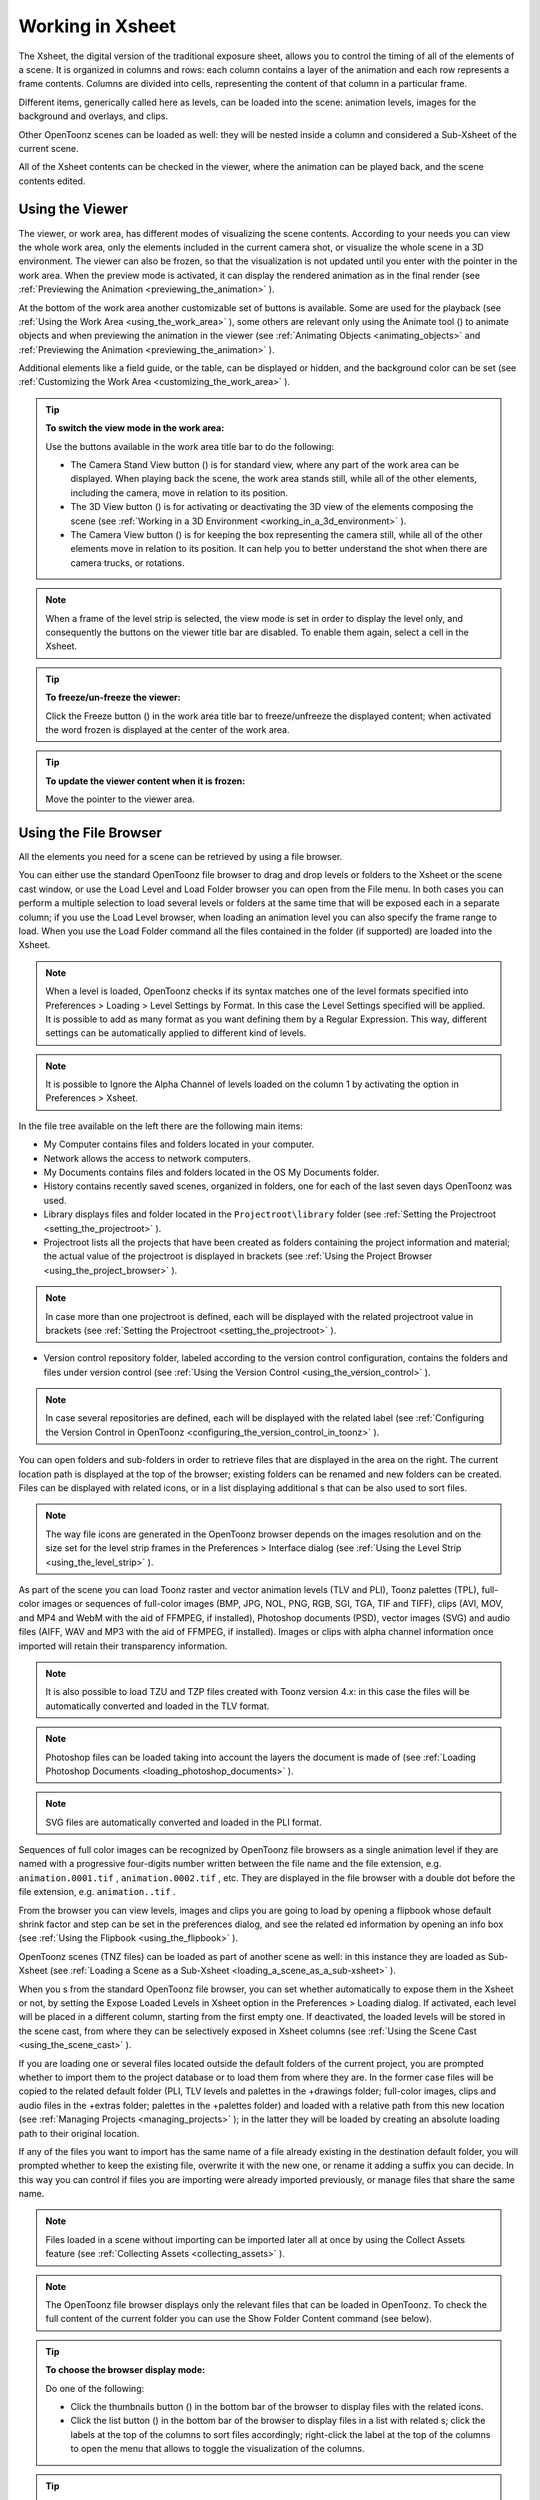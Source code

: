 .. _working_in_xsheet:

Working in Xsheet
=================
The Xsheet, the digital version of the traditional exposure sheet, allows you to control the timing of all of the elements of a scene. It is organized in columns and rows: each column contains a layer of the animation and each row represents a frame contents. Columns are divided into cells, representing the content of that column in a particular frame. 

Different items, generically called here as levels, can be loaded into the scene: animation levels, images for the background and overlays, and clips.

Other OpenToonz scenes can be loaded as well: they will be nested inside a column and considered a Sub-Xsheet of the current scene.

All of the Xsheet contents can be checked in the viewer, where the animation can be played back, and the scene contents edited.


.. _using_the_viewer:

Using the Viewer
----------------
The viewer, or work area, has different modes of visualizing the scene contents. According to your needs you can view the whole work area, only the elements included in the current camera shot, or visualize the whole scene in a 3D environment. The viewer can also be frozen, so that the visualization is not updated until you enter with the pointer in the work area. When the preview mode is activated, it can display the rendered animation as in the final render (see  :ref:`Previewing the Animation <previewing_the_animation>`  ).




At the bottom of the work area another customizable set of buttons is available. Some are used for the playback (see  :ref:`Using the Work Area <using_the_work_area>`  ), some others are relevant only using the Animate tool (|animate|) to animate objects and when previewing the animation in the viewer (see :ref:`Animating Objects <animating_objects>`  and :ref:`Previewing the Animation <previewing_the_animation>`  ).



Additional elements like a field guide, or the table, can be displayed or hidden, and the background color can be set (see  :ref:`Customizing the Work Area <customizing_the_work_area>`  ).

.. tip:: **To switch the view mode in the work area:**

    Use the buttons available in the work area title bar to do the following:

    - The Camera Stand View button (|camera_stand|) is for standard view, where any part of the work area can be displayed. When playing back the scene, the work area stands still, while all of the other elements, including the camera, move in relation to its position.



    - The 3D View button (|3d|) is for activating or deactivating the 3D view of the elements composing the scene (see  :ref:`Working in a 3D Environment <working_in_a_3d_environment>`  ).

    - The Camera View button (|camera_view|) is for keeping the box representing the camera still, while all of the other elements move in relation to its position. It can help you to better understand the shot when there are camera trucks, or rotations.

.. note:: When a frame of the level strip is selected, the view mode is set in order to display the level only, and consequently the buttons on the viewer title bar are disabled. To enable them again, select a cell in the Xsheet. 

.. tip:: **To freeze/un-freeze the viewer:**

    Click the Freeze button (|freeze|) in the work area title bar to freeze/unfreeze the displayed content; when activated the word frozen is displayed at the center of the work area.



.. tip:: **To update the viewer content when it is frozen:**

    Move the pointer to the viewer area.


.. _using_the_file_browser:

Using the File Browser
----------------------
All the elements you need for a scene can be retrieved by using a file browser. 

You can either use the standard OpenToonz file browser to drag and drop levels or folders to the Xsheet or the scene cast window, or use the Load Level and Load Folder browser you can open from the File menu. In both cases you can perform a multiple selection to load several levels or folders at the same time that will be exposed each in a separate column; if you use the Load Level browser, when loading an animation level you can also specify the frame range to load. When you use the Load Folder command all the files contained in the folder (if supported) are loaded into the Xsheet.

.. note:: When a level is loaded, OpenToonz checks if its syntax matches one of the level formats specified into Preferences > Loading > Level Settings by Format. In this case the Level Settings specified will be applied. It is possible to add as many format as you want defining them by a Regular Expression. This way, different settings can be automatically applied to different kind of levels.

.. note:: It is possible to Ignore the Alpha Channel of levels loaded on the column 1 by activating the option in Preferences > Xsheet.

In the file tree available on the left there are the following main items:

- My Computer contains files and folders located in your computer.

- Network allows the access to network computers.

- My Documents contains files and folders located in the OS My Documents folder.

- History contains recently saved scenes, organized in folders, one for each of the last seven days OpenToonz was used.

- Library displays files and folder located in the ``Projectroot\library``  folder (see  :ref:`Setting the Projectroot <setting_the_projectroot>`  ).

- Projectroot lists all the projects that have been created as folders containing the project information and material; the actual value of the projectroot is displayed in brackets (see  :ref:`Using the Project Browser <using_the_project_browser>`  ).

.. note:: In case more than one projectroot is defined, each will be displayed with the related projectroot value in brackets (see  :ref:`Setting the Projectroot <setting_the_projectroot>`  ).

- Version control repository folder, labeled according to the version control configuration, contains the folders and files under version control (see  :ref:`Using the Version Control <using_the_version_control>`  ).

.. note:: In case several repositories are defined, each will be displayed with the related label (see  :ref:`Configuring the Version Control in OpenToonz <configuring_the_version_control_in_toonz>`  ).




You can open folders and sub-folders in order to retrieve files that are displayed in the area on the right. The current location path is displayed at the top of the browser; existing folders can be renamed and new folders can be created. Files can be displayed with related icons, or in a list displaying additional s that can be also used to sort files.

.. note:: The way file icons are generated in the OpenToonz browser depends on the images resolution and on the size set for the level strip frames in the Preferences > Interface dialog (see  :ref:`Using the Level Strip <using_the_level_strip>`  ).

As part of the scene you can load Toonz raster and vector animation levels (TLV and PLI), Toonz palettes (TPL), full-color images or sequences of full-color images (BMP, JPG, NOL, PNG, RGB, SGI, TGA, TIF and TIFF), clips (AVI, MOV, and MP4 and WebM with the aid of FFMPEG, if installed), Photoshop documents (PSD), vector images (SVG) and audio files (AIFF, WAV and MP3 with the aid of FFMPEG, if installed). Images or clips with alpha channel information once imported will retain their transparency information.

.. note:: It is also possible to load TZU and TZP files created with Toonz version 4.x: in this case the files will be automatically converted and loaded in the TLV format.

.. note:: Photoshop files can be loaded taking into account the layers the document is made of (see  :ref:`Loading Photoshop Documents <loading_photoshop_documents>`  ).

.. note:: SVG files are automatically converted and loaded in the PLI format.

Sequences of full color images can be recognized by OpenToonz file browsers as a single animation level if they are named with a progressive four-digits number written between the file name and the file extension, e.g. ``animation.0001.tif`` , ``animation.0002.tif`` , etc. They are displayed in the file browser with a double dot before the file extension, e.g. ``animation..tif`` .

From the browser you can view levels, images and clips you are going to load by opening a flipbook whose default shrink factor and step can be set in the preferences dialog, and see the related ed information by opening an info box (see  :ref:`Using the Flipbook <using_the_flipbook>`  ).

OpenToonz scenes (TNZ files) can be loaded as part of another scene as well: in this instance they are loaded as Sub-Xsheet (see  :ref:`Loading a Scene as a Sub-Xsheet <loading_a_scene_as_a_sub-xsheet>`  ).

When you s from the standard OpenToonz file browser, you can set whether automatically to expose them in the Xsheet or not, by setting the Expose Loaded Levels in Xsheet option in the Preferences > Loading dialog. If activated, each level will be placed in a different column, starting from the first empty one. If deactivated, the loaded levels will be stored in the scene cast, from where they can be selectively exposed in Xsheet columns (see  :ref:`Using the Scene Cast <using_the_scene_cast>`  ).

If you are loading one or several files located outside the default folders of the current project, you are prompted whether to import them to the project database or to load them from where they are. In the former case files will be copied to the related default folder (PLI, TLV levels and palettes in the +drawings folder; full-color images, clips and audio files in the +extras folder; palettes in the +palettes folder) and loaded with a relative path from this new location (see  :ref:`Managing Projects <managing_projects>`  ); in the latter they will be loaded by creating an absolute loading path to their original location.

If any of the files you want to import has the same name of a file already existing in the destination default folder, you will prompted whether to keep the existing file, overwrite it with the new one, or rename it adding a suffix you can decide. In this way you can control if files you are importing were already imported previously, or manage files that share the same name. 

.. note:: Files loaded in a scene without importing can be imported later all at once by using the Collect Assets feature (see  :ref:`Collecting Assets <collecting_assets>`  ).

.. note:: The OpenToonz file browser displays only the relevant files that can be loaded in OpenToonz. To check the full content of the current folder you can use the Show Folder Content command (see below).

.. tip:: **To choose the browser display mode:**

    Do one of the following:

    - Click the thumbnails button (|thumbnails|) in the bottom bar of the browser to display files with the related icons.

    - Click the list button (|list|) in the bottom bar of the browser to display files in a list with related s; click the labels at the top of the  columns to sort files accordingly; right-click the label at the top of the  columns to open the menu that allows to toggle the visualization of the  columns.

.. tip:: **To resize the browser sections:**

    Do any of the following:

    - Click and drag the separator to resize sections. 

    - Click and drag the separator towards the window border to hide a section.

    - Click and drag the separator collapsed to the window border toward the window center to display again the hidden section.

.. tip:: **To rename an existing folder:**

    Double-click the folder name and rename it.

.. tip:: **To create a new folder:**

    Click the new folder button (|new_folder|) in the bottom bar of the browser.



.. tip:: **To move one folder up in the file tree:**

    Click the folder up button (|folder_up|) in the bottom bar of the browser.



.. tip:: **To load levels from the Load Level browser:**

    1. Select the Xsheet cell where you want to start exposing the level; if any level is already exposed in that cell, a new column will be inserted to expose the new level.

    2. Do one of the following:

    - Choose File > Load Level.

    - Right-click in the Xsheet cell and choose Load Level from the menu that opens.

    3. In the browser that opens select the level you want to load; if you select an animation level, select the frame range you want to load.

    4. Click the Load button.

.. tip:: **To load levels from the OpenToonz standard browser:**

    1. Select the Xsheet cell where you want to start exposing the level; if any level is already exposed in that cell, a new column will be inserted to expose the new level.

    2. In the OpenToonz browser select the level you want to load.

    3. Do one of the following:

    - Drag and drop the selection to the scene cast pane or to the work area. 

    - Drag and drop the selection to the Xsheet cell where you want to start exposing it. 

    - Right-click the selection and choose Load from the menu that opens.

.. note:: Files can also be loaded by dragging and dropping them from the Windows Explorer or Mac OS Finder to the scene cast, Xsheet, or work area.

.. tip:: **To load folders:**

    1. Select the Xsheet cell where you want to start exposing the levels; if any level is already exposed in that cell, a new column will be inserted to expose the new levels.

    2. In the OpenToonz File menu select the Load folder command.

    3. In the File Browser that opens select the folder you want to load.

    4. Press the OK button.

.. note:: Folders can also be loaded by dragging and dropping them from the Windows Explorer or Mac OS Finder to the scene cast, Xsheet, or work area.

.. note:: When a level is loaded, OpenToonz checks if its syntax matches one of the level formats specified into Preferences>Loading>Level Settings by Format.In this case the Level Settings specified when the corresponding Edit pop up is opened will be applied. It is possible to add as many format as you want defining them by a Regular Expression. This way, different settings can be automatically applied to different kind of levels.

.. tip:: **To load back a recently loaded level:**

    Choose File > Open Recent Level File, then select the level you want to load from the available submenu.

.. tip:: **To make a multiple selection in the file browser:**

    Do one of the following:

    - Click to select a file.

    - Ctrl-click (PC) or Cmd-click (Mac) to add to or remove a file from the selection.

    - Shift-click to extend the selection.

    - Right-click in the right area of the browser and choose Select All from the menu that opens to select all the files contained in the current folder.

.. tip:: **To view a level in the flipbook:**

    Do one of the following:

    - In the OpenToonz browser or in the Xsheet right-click the level you want to view and choose View from the menu that opens.

    - Choose Windows > Flipbook and drag and drop in the window the file you want to view.

.. note:: By opening several Flipbook windows you can view several levels at the same time.

.. tip:: **To set the default shrink factor and step for the file viewer:**

    1. Choose File > Preferences > Interface.

    2. Set the default Viewer Shrink and Step values.

.. tip:: **To view a level file information:**

    In the OpenToonz browser or in the Xsheet right-click the level whose info you want to view and choose Info from the menu that opens; if the file is an animation level or a sequence of images, use the slider at the bottom of the box to change frame and see the related information.

.. tip:: **To view the entire contents of the current folder:**

    Right-click in the right area of the browser and choose Show Folder Contents from the menu that opens: the entire folder contents are displayed in a default OS window.


.. _loading_photoshop_documents:

Loading Photoshop Documents
'''''''''''''''''''''''''''
Photoshop documents (PSD files) can be loaded as a scene element in OpenToonz taking into account the layers the document is made of, and their layering order; text layers are considered as standard layers, while layer styles are considered only when loading the document as a single image (see below).

Supported formats are RGB or grayscale images, using 8 or 16 bits per channel color depth.

 |load_psd| 

When a Photoshop document is loaded, a dialog opens to set the way the document has to be exposed in the Xsheet. Options are the following:

    - **Single Image**, flattens all the document layers into a single image. Only layers that were visible when the Photoshop document was saved are considered. The level name and path in Level Settings, and the scene cast, refer to the original name of the Photoshop document (see  :ref:`Editing Level Settings <editing_level_settings>`  and  :ref:`Using the Scene Cast <using_the_scene_cast>`  ).

      .. note:: Photoshop documents can be loaded as a Single Image only if the *Maximize Compatibility* option was checked when saving the original file from Photoshop. If the option was deactivated, a dummy image is displayed instead; loading and saving again the document with the option activated fixes the problem.

    - **Frames**, loads each document layer as a frame, and exposes them as a sequence in an Xsheet column. Any layer group defined in the original document is ignored. The level name and path in Level Settings, and the Scene Cast, refer to the original name of the Photoshop document with the #frames suffix (see  :ref:`Editing Level Settings <editing_level_settings>`  and  :ref:`Using the Scene Cast <using_the_scene_cast>`  ).

    - **Columns**, loads each document layer as a column, and it is possible to automatically create a Sub-Xsheet containing the columns by activating the **Expose in a Sub-Xsheet** option.


When a Photoshop document is loaded as Columns, it is also possible to set how new Level Names asre assigned. Options are the following:

    - **FileName#LayerName**, uses the PSD file name and layer names as the names of newly created levels.

    - **LayerName**, uses the PSD layer names as the names of newly created levels.


When a Photoshop document is loaded as Columns, it is also possible to set the way groups of layers have to be considered. Options are the following:

    - **Ignore groups**, overlooks any group of layers defined in the document, and each layer is exposed in a different column. The level name and path in Level Settings, and the scene cast, for each level refer to the original name of the Photoshop document with the #layerName suffix (see  :ref:`Editing Level Settings <editing_level_settings>`  and  :ref:`Using the Scene Cast <using_the_scene_cast>`  ).

    - **Expose layers in a group as columns in a Sub-Xsheet**, creates for each group a Sub-Xsheet containing each layer of the group as a column. If a group contains other groups, the Sub-Xsheet will contain other Sub-Xsheets that will contain the related layers as columns. The level name and path in Level Settings, and the scene cast, for each level refer to the original name of the Photoshop document with the #layerID suffix (see  :ref:`Editing Level Settings <editing_level_settings>`  and  :ref:`Using the Scene Cast <using_the_scene_cast>`  ).

    - **Expose layers in a group as frames in a column**, creates for each group a column containing each layer of the group as a cell. If a group contains other groups, they will be ignored. The level name and path in Level Settings, and the scene cast, for each level refer to the original name of the Photoshop document with the #groupID#group suffix (see  :ref:`Editing Level Settings <editing_level_settings>`  and  :ref:`Using the Scene Cast <using_the_scene_cast>`  ).

.. note:: In order to be properly displayed in the final rendering, images based on Photoshop document layers have to be premultiplied either using the **Premultiply** option in the Level Settings dialog, or the Premultiply effect (see  :ref:`Editing Level Settings <editing_level_settings>`  and  :ref:`Premultiply <premultiply>`  ).


.. _executing_tasks_in_the_file_browser:

Executing Tasks in the File Browser
'''''''''''''''''''''''''''''''''''
Some tasks concerning files can be executed directly in the file browser.

Files can be duplicated, converted to a different format, converted to TLV (Toonz raster image) format, renamed, and premultiplied. 

When duplicating files, the new files will be renamed by appending an underscore followed by progressive numbering.

When converting files, a dialog prompts the frame range to convert, a saving location, a name, the new format with related options and a color for the background of the converted file. It is also possible to select more files at once but, in this case, the frame range and the file name fields won’t be available. All levels, images and clips supported by OpenToonz can be converted. The PLI files can be converted to the SVG format.

When converting files to TLV format, it is possible to choose the painted or unpainted TLV formats; all levels, images and clips supported by OpenToonz can be converted, except PSD files.

The conversion to the unpainted TLV format is available when one or several files are selected and it is meant for lineart images: the images and levels are converted into black lineart images with a transparent background, so that they can be painted with the same techniques and tools you can use for Toonz raster levels (see  :ref:`Painting Animation Levels <painting_animation_levels>`  ). In particular if images have some transparency, transparent pixels remain transparent, while solid pixels are transformed into black ones; if images have no transparency, white and lighter pixels will be assumed as transparent, while dark pixels are transformed into black ones. 

The conversion to the painted TLV format is available when two files are selected or when the selected files are Raster Full color without antialiasing. In the case of the two files, one is meant to be the lineart and the other a painted version of the same image: the images and levels are converted into painted lineart images with a palette, so that they can be edited with the same techniques and tools you can use for Toonz raster levels (see  :ref:`Managing Palettes and Styles <managing_palettes_and_styles>`  and  :ref:`Painting Animation Levels <painting_animation_levels>`  ). In the case of conversion from Raster Full color without antialiasing an Heuristic is used to recognize lines and painted areas creating a TLV level where the lines are seen as ink and the painted areas as paint.

In particular if images have some transparency, transparent pixels remains transparent, while solid pixels are transformed into lines according to their color; if images have no transparency, white and lighter pixels will be assumed as transparent, while dark pixels are transformed into black lines. 

.. note:: When converting to the TLV format, sequence numbering modes different from the OpenToonz standard one (i.e. a progressive four-digits number written between the file name and the file extension) are supported, so that only the first file of a sequence is required to be selected to include the whole sequence in the conversion.

.. note:: The Convert command is also available in the File menu.

When renaming, files will be renamed according to the name you specify; an option allows you also to delete the original files. This can be used both for renaming sequences of image files in one shot, and for converting sequence numbering modes to the OpenToonz standard one (i.e. a progressive four-digits number written between the file name and the file extension) by selecting only the first file of a sequence.

When premultiplied, the file alpha channel is modified to be properly displayed in OpenToonz. Images which have a meaningful alpha channel come in two types: premultiplied or not. A non-premultiplied image can be recognized when it is loaded in OpenToonz because its edge, where there is a complete transparence on one side and opacity on the other, is not smooth, but displays a solid halo; by premultiplying the image it is possible to fix this problem. This is available only for full-color images.

.. tip:: **To duplicate files:**

    1. Select the files you want to duplicate. 

    2. Right-click any of the selected files and choose Duplicate from the menu that opens.

.. tip:: **To convert a file to a different format:**

    1. Right-click the file you want to convert and choose Convert from the menu that opens. The Convertwindow change depending on the format of the selected files.

    2. Choose the frame range to convert, the saving location, a name, the new format, and the background color of the converted file.

    3. Activate the Skip Existing Files to to prevent overwriting already exixting files.

    4. If needed, set the options for the file format chosen pressing the Options button and inserting the new values.

    5. Click the Convert button.

.. tip:: **To convert several files at once to a different format:**

    1. Select the files you want to convert.

    2. Right-click any of the selected files and choose Convert from the menu that opens.

    3. Check the number of files you are going to convert reading the value from the header of the Convert window.

    4. Choose the saving location, the new format, and the background color of the converted files.

    5. Activate the Skip Existing Files to to prevent overwriting already exixting files.

    6. If needed, set the options for the file format chosen pressing the Options button and inserting the new values.

    7. Click the Convert button.

.. tip:: **To convert files to the unpainted TLV format:**

    1. Select the lineart files you want to convert. 

    2. Right-click any of the selected files and choose Convert from the menu that opens.

    3. Select unpainted tlv from the File format drop down menu.




    4. Choose the saving location and, if you have selected one sequence, the frame range.

    5. Activate the Skip Existing Files to to prevent overwriting already existing files.

    6. Activate the Apply Autoclose.

    7. Choose how to manage Antialiasing fom the drop down menu. You can preserve the original antialiasing selecting Keep Original; add some antialiasing selecting Add and writing an Intensity value in the following text input field; remove the antialiasing selecting the Remove option and writing a Threshold value in the following text input field.

    8. Choose how to manage the palette of the tlv file/s you are going to create. By default a new palette is created. If you prefer to use an existing palette press the button next the palette field and use the browser to locate the palette file you desire to use.

    9. Click the Convert button.

.. tip:: **To convert files to the painted TLV format from two images:**

    1. Select the lineart file and the painted version of the same file you want to convert. 

    2. Right-click any of the selected files and choose Convert from the menu that opens.

    3. Select painted tlv from the File format drop down menu.

    4. Choose the saving location and, if you have selected one sequence, the frame range.

    5. Activate the Skip Existing Files to to prevent overwriting already existing files.

    6. Choose the folder where the unpainted files are located.

    7. Specify the Suffix used for namig the unpainted version of the files (default is _u, but you can use anything you like when preparing the files for convertion).

    8. Activate the Apply Autoclose.

    9. Choose how to manage Antialiasing fom the drop down menu. You can preserve the original antialiasing selecting Keep Original; add some antialiasing selecting Add and writing an Intensity value in the following text input field; remove the antialiasing selecting the Remove option and writing a Threshold value in the following text input field.

    10. Choose how to manage the palette of the tlv file/s you are going to create. By default a new palette is created. If you prefer to use an existing palette press the button next the palette field and use the browser to locate the palette file you desire to use.

    11. Click the Convert button.

.. tip:: **To convert files to the painted TLV format from non AA source:**

    1. Select the Raster Full color file you want to convert. 

    2. Choose the saving location and, if you have selected one sequence, the frame range.

    3. Activate the Skip Existing Files to to prevent overwriting already existing files.

    4. Choose the output folder.

    5. Activate the Apply Autoclose if needed.

    6. Choose how to manage the palette of the tlv file/s you are going to create. By default a new palette is created. If you prefer to use an existing palette press the button next the palette field and use the browser to locate the palette file you desire to use. Sets a Tolerance value for the correlation between the RGB value of the areas and the indexes color of the palette.

    7. Click the Convert button.

.. tip:: **To rename files:**

    1. Select the files you want to rename. 

    2. Right-click any of the selected files and choose Rename from the menu that opens.

    3. In the dialog that opens assign a new name to the file and choose whether to delete the original files by activating the related option.

    4. Click the Rename button.

.. tip:: **To premultiply full-color images:**

    1. Select the files you want to premultiply. 

    2. Right-click any of the selected files and choose Premultiply from the menu that opens.


.. _exposing_levels:

Exposing Levels
---------------
Animation levels, images for backgrounds and overlays, audio files, clips and other OpenToonz scenes, have to be exposed in the Xsheet columns in order to be part of the scene.

If the level you want to use has already been loaded but not exposed, or it was removed from the scene, it can be retrieved from the Scene Cast window. 

In case you need to retrieve some specific drawings from an animation level, you can display it in the Level Strip, in order to select the drawings to expose.

.. note:: Animation levels you define directly in the scene, for instance levels you scanned, or drew directly in OpenToonz, are automatically exposed in the Xsheet.


.. _using_the_scene_cast:

Using the Scene Cast
''''''''''''''''''''
All the animation levels you create or load in the scene are stored in the scene cast pane. Levels remain available in the scene cast even if they are not used in the scene anymore. From the scene cast, they can be exposed, edited, saved and removed. 




In the tree available on the left you can find the following:

- A clapboard icon referring to the current scene.

- The Cast folder containing all the animation levels you create or load.

- The Audio folder containing all the audio files you load or create (see  :ref:`Creating a Soundtrack <creating_a_soundtrack>`  ).

You can create new folders and sub-folders where animation levels can be arranged. The current location path in the cast tree is displayed in the cast top bar; folders can be renamed and new folders can be created. Levels can be displayed with related icons, or in a list displaying additional s that can be also used to sort files.

.. note:: Animation levels that are no longer available at the defined path can be identified by the red label.

.. tip:: **To display all the cast elements of a specific folder:**

    Click the folder icon in the cast tree on the left of the pane.

.. tip:: **To display all the cast elements:**

    Click the clapboard icon at the top of the cast tree on the left of the pane.

.. tip:: **To choose the cast display mode:**

    Do one of the following:

    - Click the icon button (|thumbnails|) in the bottom bar of the cast to display levels with the related icons.



    - Click the list button (|list|) in the bottom bar of the cast to display levels in a list; click the labels at the top of the  columns to sort files accordingly.

.. tip:: **To resize the scene cast sections:**

    Do any of the following:

    - Click and drag the separator to resize sections. 

    - Click and drag the separator towards the window border to hide a section.

    - Click and drag the separator collapsed to the window border towards the window center to display again the hidden section.

.. tip:: **To rename an existing folder:**

    Double-click the folder name and rename it.

.. tip:: **To create a new folder:**

    Click the new folder button (|new_folder|) in the bottom bar of the cast.



.. tip:: **To move one folder up in the cast tree:**

    Click the folder up button (|folder_up|) in the bottom bar of the cast.



.. tip:: **To perform a selection:**

    Do one of the following:

    - Click to select a level.

    - Ctrl-click (PC) or Cmd-click (Mac) to add a level to or remove it from the selection.

    - Shift-click to extend the selection.

.. tip:: **To move levels to a folder:**

    Select them and drag them to the folder in the cast tree.

.. tip:: **To expose the selection:**

    Do one of the following:

    - Choose Level > Expose in Xsheet.

    - Right-click the selection in the scene cast and choose Expose in Xsheet from the menu that opens. In case of a multiple level selection, each level will be placed in a different column, starting from the first empty one.

    - Drag and drop the selection to the Xsheet cell where you want to start exposing it. In case of a multiple level selection, each level will be placed in a different column. 

.. tip:: **To display an animation level in the level strip:**

    Do one of the following:

    - Select it in the scene cast and choose Level > Display in Level Strip.

    - Right-click it in the scene cast and choose Display in Level Strip from the menu that opens.

.. tip:: **To remove the selected elements:**

    Right-click the selection in the scene cast and choose Remove Level from the menu that opens.

.. note:: Levels can be removed only if they are not used in the scene.

.. tip:: **To remove all the unused elements:**

    Do one of the following:

    - Choose Level > Remove All Unused Levels.

    - Right-click in the scene cast and choose Remove All Unused from the menu that opens.


.. _using_the_level_strip:

Using the Level Strip
'''''''''''''''''''''
When an animation level is displayed in the level strip, you can select the specific drawings you want to expose in the Xsheet. This feature may prove useful especially when you need to retrieve some drawings that belongs to the level, but that are not available in the Xsheet cells.

.. tip:: **To display an animation level in the level strip:**

    Do one of the following:

    - Select any level drawing exposed in the Xsheet.

    - Select it in the scene cast and choose Level > Display in Level Strip.

    - Right-click it the scene cast and choose Display in Level Strip from the menu that opens.

.. tip:: **To select drawings in the level strip:**

    Do one of the following:

    - Click to select a drawing.

    - Ctrl-click (PC) or Cmd-click (Mac) to add a drawing to or remove it from the selection.

    - Shift-click to extend the selection.

.. tip:: **To expose the selection:**

    Do one of the following:

    - Copy and paste the selection in the Xsheet into the cell you want.

    - Right-click in the level strip selection and choose Expose in Xsheet from the menu that opens. Drawings will be exposed at the beginning of the first empty column.

    - Drag and drop the selection to the Xsheet cell where you want to start exposing it.

    - Drag and drop the selection to the Xsheet cell where you want to start exposing it and keep the Shift key pressed, to insert them if other content is already exposed in the destination cells.

    - Drag and drop the selection to the Xsheet cell where you want to start exposing it and keep the Alt key pressed, to overwrite any other content previously exposed in the destination cells.

.. note:: When it is not possible to release the selection, a red outline is displayed instead of the selection.


.. _replacing_levels:

Replacing Levels
''''''''''''''''
An animation level exposed in the Xsheet can be easily replaced by another animation level, preserving any editing performed in the sequence of drawings exposed in the column cells. In this way it is possible to reuse the same edited sequence for different levels. For example you can reuse the edited sequence of a character level for the related shadow level by copying and pasting the character sequence, then replacing the character level with the shadow one.

It is possible to replace the level as a whole, or limited only to selected cells. In both cases only the content of the selected cells will be replaced: if any drawing of the replaced level is exposed somewhere else in the Xsheet, it will not be affected by the replacing operation.

In case the new level does not contain some of the frames you are going to replace, the level name and number in the cell turn red to warn you that there is no drawing available for that cell.

The original level is preserved in the scene cast from where it can be retrieved, or removed (see  :ref:`Using the Scene Cast <using_the_scene_cast>`  ). 

.. tip:: **To replace a level in the Xsheet:**

    1. Select the cells where the level you want to replace is exposed.

    2. Do one of the following:

    - Choose Level > Replace Level.

    - Right-click the selection and choose Replace Level from the menu that opens.

    3. In the browser select the new level, and click the OK button (see  :ref:`Using the File Browser <using_the_file_browser>`  ).


.. _editing_level_settings:

Editing Level Settings
----------------------

|level_settings|

Once a level is exposed, its properties (path, DPI, subsampling, etc.), can be controlled in the Level Settings dialog. Settings are the following:

    - **Name** is the name used to identify the level, by default it is the same name of the file.

    - **Path** displays the location of the file, using default folder aliases if needed. By typing in this field, or using the browser button, you can update the path to a different location, or to different file.

      .. note:: If in the browser you choose any project default folder, in the path field the full path will be replace by the related default folder alias (see  :ref:`Project Default Folders <project_default_folders>`  ).

    - **Scan Path** displays the location of the scanned images that were cleaned up to obtain the actual level (see  :ref:`Cleaning-up Scanned Drawings <cleaning-up_scanned_drawings>`  ). This is available only for Toonz raster levels.

    - **DPI** lets you change the level DPI, thus changing its size. To return to the original image DPI set the option menu above to Image DPI. 

    - **Forced Squared Pixel** forces a level that has a different horizontal and vertical DPI, and therefore is displayed stretched, to have the pixel shape squared, and thus to be displayed properly. 

    - **Width** and **Height** let you set a different size for the level, thus changing its DPI. The level maintains its A/R.

    - **Use Camera DPI** button applies to the level automatically the camera DPI. It is useful when the level has the same size of the camera but different DPI, and you want it to match perfectly the camera.

    - Information about Camera DPI, Image DPI and Image Resolution are displayed for reference.

    - **Premultiply** premultiplies the alpha channel of the level. Images which have a meaningful alpha channel come in two types: premultiplied or not. A non-premultiplied image can be recognized when it is loaded in OpenToonz because its edge, where there is a complete transparence on one side and opacity on the other, is not smooth, but displays a solid halo. With the premultiply operation it is possible to transform the image alpha-channel so that it is correctly displayed in OpenToonz camera stand, preview and rendering.

    - **White As Transparent** sets the pure white color (i.e. with red, green and blue values to 255) as transparent and automatically adds some antialiasing to the level images. This option is meant for animation levels generated from third-party software (such as Retas) that do not have a transparent background but a solid white one, and whose lines do not have antialiasing.

    - **Add Antialiasing** give to the user, if activated, the possibility to add antialiasing to levels. The antialias value have to be specified in the Antialias Softness field and range from 0 to 100. This option is available on Toonz Raster Levels and Raster Levels.

    - **Subsampling** sets the simplifying factor to be applied to animation levels, clips and images when displayed in the work area in order to have a faster visualization and playback; for example if it is 2, one pixel every two pixels is displayed. The default value is defined in Xsheet > Scene Settings where a value for Toonz raster levels and another for clips and full-color images can be defined.

      .. note:: The subsampling factor can also be applied to all the animation levels exposed in selected columns by right-clicking the header of any selected column and choosing the related Subsampling command from the menu that opens.

.. tip:: **To open the Level Settings dialog:**

    Do one of the following:

    - Select a level in the Xsheet and choose Level > Level Settings.

    - Right-click a level in the Xsheet and choose Level Setting from the menu that opens.

    - Right-click a level in the cast and choose Level Setting from the menu that opens.


.. _working_with_xsheet_columns:

Working with Xsheet Columns
---------------------------
When levels are exposed in the Xsheet, they are placed in columns. The column stacking order sets which drawings and images are placed on top, or behind, other images. Its direction is from left to right, so what is on the left is behind what is on the right. Use the shortcuts > and < to move between the columns.

The Xsheet is divided into sections by horizontal markers, whose interval can be customized; at each marker the name of the level exposed in the Xsheet is displayed.

Column cells may have different colors according to the type of level they contain. Toonz animation levels are displayed in light green; raster drawings, full color images, sequences and clips are displayed in light blue; Sub-Xsheet in light red (see  :ref:`Using Sub-Xsheets <using_sub-xsheets>`  ); FX that create computer generated images in light orange (see  :ref:`Using the FX Schematic <using_the_fx_schematic>`  ); audio files in yellow (see  :ref:`Creating a Soundtrack <creating_a_soundtrack>`  ).

The column header contains information about the column content.

From the top you can see :

    - A number representing the stacking order.

    - A camera stand toggle (|camera_stand|) allowing you to hide, display, or display with a limited opacity the column content in the work area. When activated an animation table icon is visible in the toggle; the icon is greyed out in case a limited opacity is set.

    - A render toggle (|preview|) allowing you to include or not the column content in the rendering; when activated an eye icon is visible in the toggle.

      .. note:: The camera stand and the render toggles are linked to similar toggles available in the schematic column nodes (see  :ref:`Using the Stage Schematic <using_the_stage_schematic>`  and  :ref:`Using the FX Schematic <using_the_fx_schematic>`  ).

    - A lock toggle (|lock|) allowing you to prevent any editing in the column; when activated a padlock icon is visible in the toggle.

    - An area where the name of the column is displayed, that by default is the name of the first exposed level. The area color indicates the type of level exposed in the column.

    - A preview icon of the first drawing or image exposed in the column.

      .. note:: The icons on the Xsheet column headers can either be displayed at once when the scene is opened, or on demand by clicking on the column header, according to the Column Icons option available in Xsheet > Scene Settings.

    - An area where the object and center to which the column is linked is displayed, that by default is Pegbar 2, center B (see  :ref:`Linking Objects <linking_objects>`  ).

The column on the far left displays the frame number, with the cursor indicating the current frame. The cursor can be used to set the current frame and allows you to activate the onion skin mode to better check the animation (see  :ref:`Using Onion Skin <using_onion_skin>`  ). 

.. note:: When the animation is played back, the Xsheet scrolls according to the current frame cursor position in order to display the current frame. To disable the scrolling deactivate the Xsheet Autopan during Playback option available in the Preferences > Interface dialog.

At the top of the frame number column there are buttons for creating and navigating memos that can be posted in the Xsheet (see  :ref:`Using Memos <using_memos>`  ).

The Xsheet content can be scrolled to examine its content, while the header area and the frame column are always visible; in this way it's easier to understand how the scene is built.

Columns you want to hide in the Xsheet can be also folded in order to save space in the interface. Once folded they can be unfold at any moment and be visible in their original position.

.. tip:: **To scroll the Xsheet:**

    Do one of the following:

    - Middle-click and drag to scroll in any direction.

    - Use the mouse wheel to scroll up or down.

    - Use the scrolling bars to scroll only within the exposed section of the Xsheet.

    - Use the Up Arrow and Down Arrow keys to move one frame up or down.

    - Use Shift+Up Arrow and Shift+Down Arrow keys to move to the previous or next drawing. Use this option if you want to skip the hold frames.

    - Use the Page Up and Page Down keys to scroll the visible frames up or down.

    - Use the Home and End keys to scroll up to the beginning or the end of the Xsheet content.

.. tip:: **To set the marker interval:**

    1. Choose Xsheet > Scene Settings.

    2. In the dialog that opens use the Marker Interval to set the frame interval between two markers, and the Start Frame to set at which frame the first marker has to be displayed. 

.. tip:: **To name a column:**

    Double-click the column name in the header and type a new name.

.. tip:: **To link a column to an object:**

    1. Click the object name in the column header, and select a different object from the menu that opens. Only available columns and pegbars are displayed.

    2. Click the object center in the column header, and select a different center from the menu that opens (see  :ref:`Linking Objects <linking_objects>`  ).

.. tip:: **To select columns:**

    Do one of the following:

    - Click the column header to select a column.

    - Click and drag in the column icon to select contiguous columns.

    - Ctrl-click (PC) or Cmd-click (Mac) to add a column to or remove it from the selection.

    - Shift-click to extend the selection.

.. tip:: **To move a column selection:**

    Click any area displaying the name of column in the header, and drag it to the new position.

.. tip:: **To edit a column selection:**

    1. Select the columns you want to edit.

    2. Do one of the following:

    - Use the Copy command to keep in memory the selection for further operations.

    - Use the Cut command: to eliminate the selection from the scene and keep it in memory for further operations. The column elimination causes the following columns to shift left.

    - Use the Paste command to paste the selection kept in memory starting from the selected column. The command causes following columns to shift right.

    - Use the Delete command to delete the selection.

    - Use the Insert command to insert empty columns before the selection; inserted columns will be as many as the selected ones.

.. note:: All these commands are also available in the menu that opens when right-clicking the column header.

.. tip:: **To show or hide a column contents in the work area:**

    Do one of the following:

    - Click the camera stand toggle (|camera_stand|) on the upper right corner of the column header. The icon is greyed out in case a limited opacity is set (see below). If you right-click the toggle you can select commands from a menu that opens that lets you affect several columns at the same time.



    - Right-click the column content in the work area and choose the Hide or Show command related to the column you want to hide or show.

.. tip:: **To set a limited opacity for a column content:**

    Click and hold the camera stand toggle (|camera_stand|) on the upper right corner of the column header, and use the slider that is displayed to set the column opacity.



.. tip:: **To include or exclude a column contents from the rendering:**

    Click the render toggle (|preview|) on the upper right corner of the column header. If you right-click the toggle you can select commands from a menu that opens that let you affect several columns at the same time.



.. tip:: **To lock or unlock a column contents:**

    Click the lock toggle (|lock|) on the upper right corner of the column header (button on the right). If you right-click the toggle you can select commands from a menu that opens that let you lock or unlock several columns at the same time.



.. tip:: **To fold columns:**

    1. Select the columns you want to fold.

    2. Right-click the selection and choose Fold Columns from the menu that opens.

.. tip:: **To unfold columns:**

    Click the fold visible between the column headers.


.. _working_with_xsheet_cells:

Working with Xsheet Cells
-------------------------
When a level is exposed in a column, each cell contains a reference to a particular image. You may empty some cells, repeat some of them or change their order without affecting the real drawings sequence, because you are operating on references. This means that when a scene contains several cells referring to a drawing of an animation level, they all refer to the same drawing. This implies that when you modify a drawing of an animation level, all the cells in the Xsheet referring to that drawing will consequently change their content.

.. note:: When the scene contains a reference to a drawing that is eliminated from the level, the drawing name and number in the cell turn red, to warn you that there is no drawing available for that cell anymore.

When you select a cell, you can work on the drawing it contains by using tools in the work area. 

When one or more cells are selected you can perform standard cut, copy, paste, delete and insert operations in the Xsheet. In this case you are not modifying the animation level frames but simply changing the way it is exposed in the Xsheet.

Selected cells can also be dragged to a new position in the Xsheet, in duplicating, inserting or overwriting mode as well. When they are dragged to an empty column, it is possible to move along the data of the column, i.e. the movement and special FX, where they were originally exposed.

.. tip:: **To modify a drawing exposed in a cell:**

    1. Select the cell in the Xsheet where the drawing is exposed.

    2. Use the tools to edit it in the work area. 

.. tip:: **To select several cells:**

    Do one of the following:

    - Click and drag to select a series of cells.

    - Shift-click a cell to extend the selection up to that cell.

    - Click the dark vertical strip available on the left of the cells, to select the continuous sequence of drawings belonging to the same animation level.

    - Press Ctrl and drag to include keys in the selection. A red frame will be shown around the selection.

.. tip:: **To edit cells with the Edit menu commands:**

    You can do the following:

    - Use the Copy command to keep in memory the selection for further operations.

    - Use the Cut command to eliminate the selection from the Xsheet and keep it in memory for further operations. The cell elimination causes the following cells to shift up.

    - Use the Paste command to paste the selection kept in memory into the Xsheet starting from the selected insertion cell. The command causes the following cells to shift down. 

    - Use the Delete command to empty the selected cells from any reference. 

    - Use the Insert command to insert blank cells before the selection; inserted cells will be as many as the selected ones. 

.. note:: All the Edit menu commands are also available in the menu that opens when right-clicking the Xsheet cells.

.. tip:: **To edit cells with the Cells menu commands:**

    You can do the following:

    - Use the Reverse command to invert the order of the selected cells.

    - Use the Swing command to append the selected cells at the end of the selection in a reversed order. The last cell of the selection will not be repeated.

    - Use the Random command to rearrange the selected cells in a random order. The order changes every time you use the command.

    - Use the Autoexpose command to repeat the selected cells as if filling the numbering gap between two subsequent drawings. For example if the command is applied to two cells where drawing 2 and 5 are exposed, the result will be four cells with drawings 2, 2, 2 and 5. The command works only if the selection is increasingly numbered.

.. note:: If the Autoexpose command is used on an level numbered 1, 3, 5, 7, etc., the level will be automatically exposed step 2.

- Use the Repeat command to open a dialog that allows you to repeat cyclically the selected cells by specifying a number of times, or the frame number up to which the selection has to be repeated.

- Use the Reset Step command to remove any animation step in the selected cells, preserving the order of the exposed drawings.

- Use the Increase Step command to increase the animation step of the selected cells by one unit. 

- Use the Decrease Step command to decrease the animation step of the selected cells by one unit; if a drawing is exposed in one cell only, it will be preserved.

- Use the Step 2, Step 3 or Step 4 command to repeat the selected cells in order to have a step 2, step 3, or step 4 animation.

- Use the Each 2, Each 3 or Each 4 command to preserve only one cell each 2, each 3, or each 4 of the selection, and delete the others.

- Use the Roll Up command to shift the content of selected cells up, with the top cell content replacing the bottom cell one.

- Use the Roll Down to shift the content of selected cells down, with the bottom cell content replacing the top cell one.

.. note:: All the Cells menu commands are also available in the menu that opens when right-clicking the Xsheet cells.

.. tip:: **To drag a cell selection:**

    Do one of the following:

    - Click the dark vertical strip available on the left of the cells, and drag them to move them to a new position. 

    - Ctrl-click (PC) or Cmd-click (Mac) the dark vertical strip available on the left of the cells, and drag them to the new position duplicating them.

    - Shift-click the dark vertical strip available on the left of the cells, and drag them to the new position inserting them if other content is exposed in the destination cells.

    - Alt-click the dark vertical strip available on the left of the cells, and drag them to the new position overwriting any other content previously exposed in the destination cells.

.. note:: When it is not possible to release the selection, a red outline is displayed instead of the selection.

.. tip:: **To drag a cell selection moving along the column data:**

    1. Choose File > Preferences > General.

    2. Set the Cell-dragging Behaviour option to Cells and Column Data.

.. note:: Column data are moved along only when dragging the selected cells to an empty column.

.. note:: The column data are moved along except for the linked columns, because linked columns can only have one parent column.


.. _using_the_smart_fill_handle:

Using the Smart Fill Handle
'''''''''''''''''''''''''''
The Fill Handle allows you to edit cells directly from within the Xsheet. 

It is the small tab appearing at the bottom of the cell selection. By dragging this handle you can repeat a cell or a group of cells, you can add cells, or you can delete the last cells of a sequence. The behavior of the handle is smart: this means that the way cells are repeated, added, or deleted depends on the selection content.

.. note:: Editing cells with the Fill Handle makes the cells placed below the selection shift up or down.

.. tip:: **To edit cell content with the Fill Handle:**

    Do one of the following:

    - If you want to repeat a cell content for some frames, select the cell and drag the fill handle down.

    - If you want to lengthen a progressive sequence, select the cells where the sequence is exposed, and drag the fill handle down: sequence will be lengthen according to the progressive numbering. For example if the sequence is 1, 3, 5, the added images will be 7, 9, 11, etc. This works for any step the sequence may have.

    - If you want a random sequence to be repeated, select the sequence and drag the fill handle down: the sequence will be lengthened according to the sequence numbering. For example if the sequence is 3, 6, 4, 1, the added images will be 3, 6, 4, 1, 3, 6, etc.

    - If you want a progressive sequence to be repeated, first copy the sequence first drawing at the end of the sequence, then select all and drag down the fill handle. For example if the sequence is 1, 2, 3, 4, copy the drawing 1 at the end of the sequence (the result will be 1, 2, 3, 4, 1), and the added drawings will be 2, 3, 4, 1, 2, etc.

    - If you want to delete some cells, select a region so that the cells you want to delete are in the last rows, and drag the fill handle up.


.. _stretching_the_xsheet_timing:

Stretching the Xsheet Timing
''''''''''''''''''''''''''''
If you need to change the timing of a selection of cells, a selected frame range, or the whole Xsheet, you can use the Time Stretch dialog. 

 |Toonz71_252| 

Options are the following.

- Stretch defines if the new timing has to be applied to the Selected Cells, the Selected Frame Range, or to the Whole Xsheet.

- Old Range displays the frame duration of the selection.

- New Range defines the new frame duration of the selection.

.. tip:: **To stretch the Xsheet timing:**

    1. Select the cells, or define the frame range you want to stretch.

    2. Do one of the following:

    - Choose Cells > Time Stretch.

    - Right-click the selection and choose Time Stretch from the menu that opens.

    3. Define the time stretching options, then click the Stretch button.


.. _working_globally_with_frames:

Working Globally with Frames
----------------------------
It is possible to insert or delete frames affecting the Xsheet as a whole, or a selection of Xsheet columns. 

Inserting or deleting frames can be useful if you want to change the timing of the animation, for instance if you want to slow down or speed up an animation. 

When a frame is inserted, the current frame cells are duplicated, and all the following cells are shifted down. If some animation keys are defined for object transformations and FX parameters, they will be shifted down as well to keep the animation consistency (see  :ref:`Animating Objects <animating_objects>`  and  :ref:`Editing FX Settings <editing_fx_settings>`  ).

When a frame is removed, the current frame cells are deleted, and the following cells are shifted up. If some animation keys for object transformations and FX parameters are defined in the removed frame, they will be deleted and following keys will be shifted up (see  :ref:`Animating Objects <animating_objects>`  and  :ref:`Editing FX Settings <editing_fx_settings>`  ).

.. tip:: **To insert a frame:**

    1. Select the frame before which you want to insert a new frame.

    2. Choose Xsheet > Insert Frame.

.. tip:: **To remove a frame:**

    1. Select the frame you want to delete.

    2. Choose Xsheet > Remove Frame.


.. _using_sub-xsheets:

Using Sub-Xsheets
-----------------
A Sub-Xsheet is a scene exposed in a single Xsheet column. It can contain as many columns as you want, and other Sub-Xsheets as well. 

When it is opened, the Sub-Xsheet contents are displayed in the Xsheet pane. When it is closed, it is displayed in the Xsheet as a light red column, with the column icon displaying a render of its content. The column cells displays the name of the Sub-Xsheet, and the cell number is a reference to the frame of the Sub-Xsheet content, i.e. cell 4 is a reference to frame 4 of the Sub-Xsheet. 

The closed Sub-Xsheet column length depends on how many frames its content lasts at the time you create it, and it is not affected when you edit the Sub-Xsheet content.

Sub-Xsheet columns can be animated like any other animation column, and FX can be assigned to it, affecting all the Sub-Xsheet content as a whole. 

Sub-Xsheet column cells can be edited, for example to create a cycle, or cut, copied and pasted like any other exposed level (see  :ref:`Working with Xsheet Cells <working_with_xsheet_cells>`  ). Like any other level, if some editing is performed in its frames, all the cells in the main Xsheet referring to that Sub-Xsheet frame will consequently change their content. In case you want to create a copy of a Sub-Xsheet that refers to the same animation level database but whose content can be edited independently, you can choose to clone it. 

If you want to reset the editing of a closed Sub-Xsheet, you can resequence it, by resetting it to the original length and order of its contents.

You can start a new Sub-Xsheet from a blank column, or you can load a scene previously created with OpenToonz as a level of the current scene. You can also collapse selected columns to form a new Sub-Xsheet to better manage the scene, for example you can collapse into a Sub-Xsheet all the columns used to define a character, or to explode the Sub-Xsheet to automatically bring all of its contents into the Xsheet where it is exposed.

As Sub-Xsheets can be loaded and saved, they can also be used for importing or exporting sections of an Xsheet from one scene to another. For example, if you create a scene where several levels compose a character (head, body, shadow, etc.), you can save it as an Xsheet, and import it later in a different scene as a Sub-Xsheet.

When working in a Sub-Xsheet, by default only its contents are displayed in the work area. If you need to edit the Sub-Xsheet contents while looking at the whole scene contents, you can activate the Edit in Place mode. 

Like standard Xsheets, Sub-Xsheets can also contain audio files to be used for synchronizing a soundtrack with the animation. However, audio files loaded in Sub-Xsheets are ignored when an output file supporting audio is rendered, because the possibility to edit the Sub-Xsheet columns frame order could make the resulting soundtrack inconsistent (see  :ref:`Creating a Soundtrack <creating_a_soundtrack>`  ).


.. _creating_sub-xsheets:

Creating Sub-Xsheets
''''''''''''''''''''
Sub-Xsheets are managed by Xsheet menu commands, and by icons located on the right of the menu bar. 

When a Sub-Xsheet has not been created yet, only a single Xsheet icon is displayed, representing the main Xsheet. As soon as you create a Sub-Xsheet, a new icon is added on the right of the first one. 

 |Toonz71_253| 

If you create a new Sub-Xsheet inside a Sub-Xsheet, another icon will be added, and so on. The icons are a reference that lets you understand in which level of the Sub-Xsheet hierarchy you are currently working: the icon on the far right is the current scene you are editing; icons on its left represent the different levels of the hierarchy.

You can also create a Sub-Xsheet by collapsing one or several columns where levels are exposed, choosing to include when needed the pegbars to which the columns are linked; or you can cut or copy columns and drawings outside of the Sub-Xsheet, then paste them inside it. 

.. note:: The main Xsheet will share with its Sub-Xsheets the animation level database, so if the same level is loaded in the main Xsheet and in one of its Sub-Xsheets, the level and its properties are shared.

When copying Sub-Xsheet columns and cells, their copies refer always to the same Sub-Xsheet contents: if changes are made in the Sub-Xsheet, all the cells in the main Xsheet referring to that Sub-Xsheet will consequently change their content. If you want to create a copy of a Sub-Xsheet whose contents can be changed independently as concerning internal level exposure, object animation and applied FX, it is possible to clone it.

.. tip:: **To create a Sub-Xsheet from a blank column:**

    1. Select a blank column.

    2. Do one of the following to create the Sub-Xsheet:

    - Choose Xsheet > Open Sub-Xsheet.

    - Click the arrow button on the right of the Xsheet icon. 

    - Right-click the column header and choose Open Sub-Xsheet from the menu that opens.

    3. Start editing the Sub-Xsheet: you can perform every operation you can do in a standard scene, such as load or create animation levels, or edit the camera, table, pegbars and the column position. You can see that you are working in a Sub-Xsheet because on the right of the menu bar a new Xsheet icon is displayed: the one on the right represents the current Sub-Xsheet, the one on the left the main scene.

.. tip:: **To exit a Sub-Xsheet:**

    Do one of the following

    - Choose Xsheet > Close Sub-Xsheet.

    - On the right of the menu bar, click the Xsheet icon on the left of the icon representing the current Xsheet. 

.. tip:: **To open a closed Sub-Xsheet:**

    1. Select the Sub-Xsheet column in the Xsheet, or the Sub-Xsheet node in the schematic.

    2. Do one of the following:

    - Choose Xsheet > Open Sub-Xsheet.

    - Click the arrow button on the right of the Xsheet icons.

    - Right-click the column header and choose Open Sub-Xsheet from the menu that opens.

.. tip:: **To create a Sub-Xsheet by collapsing one or several columns:**

    1. Select the columns you want to be part of the Sub-Xsheet in the Xsheet or in the schematic.

    2. Do one of the following:

    - Choose Xsheet > Collapse.

    - Right-click any column header and choose Collapse from the menu that opens.

    3. Choose whether to include relevant pegbars in the Sub-Xsheet or collapse selected columns only, then click the OK button.

.. tip:: **To clone a Sub-Xsheet:**

    1. Select the Sub-Xsheet column where the Sub-Xsheet you want to clone is exposed.

    2. Do one of the following:

    - Choose Xsheet > Clone Sub-Xsheet.

    - Right-click the column header and choose Clone Sub-Xsheet from the menu that opens.

.. tip:: **To edit a Sub-Xsheet in its context:**

    Right-click the related Xsheet icon on the right of the menu bar, and choose Enable Edit in Place from the menu that opens.

.. tip:: **To exit editing a Sub-Xsheet in its context:**

    Right-click the related Xsheet icon on the right of the menu bar, and choose Disable Edit in Place from the menu that opens.

.. tip:: **To resequence a Sub-Xsheet:**

    1. Select the column containing the Sub-Xsheet.

    2. Do one of the following:

    - Choose Xsheet > Resequence.

    - Right-click the column header and choose Resequence from the menu that opens.


.. _loading_a_scene_as_a_sub-xsheet:

Loading a Scene as a Sub-Xsheet
'''''''''''''''''''''''''''''''
Previously saved OpenToonz scenes can be loaded in a Xsheet as Sub-Xsheets. 

Every time a scene is loaded as a Sub-Xsheet, its contents are imported into the current project database according to the project default folders, in the same way as it would be if every single level was imported (see  :ref:`Using the File Browser <using_the_file_browser>`  ). 

This allows you to create a library of basic animations that can be loaded and edited in other Xsheets to create more complex animations without affecting the original files or drawings. Even when the same Sub-Xsheet is loaded twice, it is handled as if two different Sub-Xsheets were loaded, whose contents and levels can be edited separately.

To keep the database well-ordered you can also activate the Create Sub-folder when Importing Sub-Xsheet option in the Preferences > Loading dialog, that will automatically create, in the project default folder, a folder named as the Sub-Xsheet you are importing where the levels from the Sub-Xsheet will be copied. 

Once a Sub-Xsheet is loaded, its levels are available in the scene cast in a sub-folder named as the scene you loaded.

On the occasion the camera settings of the scene you are loading as a Sub-Xsheet are different from those of your current scene, you will be prompted whether to keep the Sub-Xsheet original camera settings, or to apply the camera settings of the current scene to the Sub-Xsheet as well.

.. note:: If the scene you import contains a file whose name is the same of a file already existing in the destination default folder, you will prompted whether to keep the existing file, overwrite it with the new one, or rename it adding a suffix you can decide. In this way you can control if files you are importing were already imported previously, or manage files that share the same name. 

.. tip:: **To load a previously saved scene as a Sub-Xsheet:**

    Do one of the following:

    - Choose File > Load Level and use the browser to load a TNZ file.

    - Choose File > Load As Sub-Xsheet and use the browser to load a TNZ file.

    - Use the OpenToonz standard browser to drag the scene icon to the scene cast pane, the Xsheet or the work area.

    - In the file browser right-click the scene icon and select Load As Sub-Xsheet in the menu that opens.

.. note:: OpenToonz scene files can also be loaded by dragging and dropping them from the Windows Explorer or Mac OS Finder to the scene cast, Xsheet, or work area.


.. _exploding_sub-xsheets:

Exploding Sub-Xsheets
'''''''''''''''''''''
Sub-Xsheets can be exploded to automatically bring their content into the Xsheet where they are exposed. When exploding a Sub-Xsheet it is possible to choose to bring to the main Xsheet when needed the pegbars to which columns are linked. 

.. note:: When a Sub-Xsheet is exploded, its columns and the related FX nodes are displayed as a group in the FX schematic in order to better retrieve them (see  :ref:`Using the FX Schematic <using_the_fx_schematic>`  ).

.. note:: If special FX are applied to the Sub-Xsheet column, they will not be applied to the exploded columns, but the disconnected FX nodes will remain as reference in the FX schematic.

.. tip:: **To explode a Sub-Xsheet:**

    1. Select the Sub-Xsheet column in the Xsheet or in the schematic.

    2. Do one of the following:

    - Choose Xsheet > Explode.

    - Right-click the Sub-Xsheet column header and choose Explode from the menu that opens.

    3. Choose whether to bring relevant pegbars to the main Xsheet, or to bring columns only, then click the OK button.


.. _saving_a_sub-xsheet_as_a_scene:

Saving a Sub-Xsheet as a Scene
''''''''''''''''''''''''''''''
The content of a Sub-Xsheet can be saved as a standard scene, i.e. a TNZ file, in order to be loaded as a stand-alone scene or to be available for reuse in other scenes.

The Sub-Xsheet content will be saved according to the current project settings for default folders, as if you were saving a scene file (see  :ref:`Project Default Folders <project_default_folders>`  ).

.. tip:: **To save a Sub-Xsheet as a scene:**

    1. Open the Sub-Xsheet you want to save, so that its contents are displayed in the Xsheet.

    2. Choose Xsheet > Save Sub-Xsheet As and use the browser to save the scene file (see  :ref:`Saving and Loading Scenes <saving_and_loading_scenes>`  ).


.. _creating_a_soundtrack:

Creating a Soundtrack
---------------------
Audio clips can be loaded and edited in order to create a soundtrack for the scene; supported file formats are non-compressed ``WAV`` and ``AIFF``  files at 8 and 16 bit. There is no limit to the number of audio clips that can be loaded in a scene.

To load an audio clip you can use the browser room; if an audio clip is imported, it is saved in the +extras folder (see  :ref:`Using the File Browser <using_the_file_browser>`  ). Loaded audio clips are also stored in the Audio folder of the scene cast.

Each loaded audio clip is exposed in a different Xsheet column as a series of visible sound waves to make the editing job easier; the number of frames it occupies depends on the length of the audio file and the frame rate set for the current scene. For example an audio clip 3 seconds long, imported into a scene whose frame rate is 12, will occupy 36 frames; if imported in a scene whose frame rate is 24 will occupy 72 frames (see  :ref:`Setting the Frame Rate <setting_the_frame_rate>`  ). 

 |Toonz71_254| 

Audio columns can be edited the way you edit any other column. The column header contains information about the column content. From the top you can see:

- A number representing the stacking order, that is not relevant for audio columns.

- A camera stand toggle (|camera_stand|) allowing you to include or not the column content when scrubbing the audio with the current frame cursor (see below); when activated an animation table icon is visible in the toggle.



- A render toggle (|preview|) allowing you to include or not the audio column content in the rendering; when activated an eye icon is visible in the toggle.

- A lock toggle (|lock|) allowing you to prevent any editing in the column; when activated a padlock icon is visible in the toggle.

- A vertical slider allowing you to set the volume.

- A loudspeaker icon that lets you play the contents back.

The Level Settings dialog is available for audio clips as well, allowing you to check the location of the related file, or to update the loading path to a different location, or to a different file (see  :ref:`Editing Level Settings <editing_level_settings>`  ).

The soundtrack you define with audio clips will be created by merging all of the contents of audio columns according to the volume you set for each of them. While it cannot be played back when using the playback controls in the viewer, it can be scrubbed with the current frame cursor in the Xsheet frame column or in the viewer framebar, and played back when a scene is previewed (see  :ref:`Editing Audio Clips <editing_audio_clips>`  and  :ref:`Previewing the Animation <previewing_the_animation>`  ). 

When a scene is rendered in a file format supporting audio, (MP4, MOV, WebM or AVI), the soundtrack will be included in the file (see  :ref:`Rendering the Animation <rendering_the_animation>`  ). 

.. note:: Audio clips loaded in Sub-Xsheets will not be included in the output soundtrack (see  :ref:`Using Sub-Xsheets <using_sub-xsheets>`  ).

.. note:: As the soundtrack cannot be played back when viewing files in the OpenToonz flipbook, you can activate the Use Default Viewer for Movie Formats option in the Preferences > General dialog in order to view files with their own default viewer, e.g. QuickTime for the MOV format, thus playing back the soundtrack as well.

.. tip:: **To play the contents of an audio column back:**

    Click the loudspeaker icon available in the header of the column. Click it again to interrupt the playback.

.. tip:: **To set the volume of an audio column:**

    Use the vertical slider available in the column header.

.. tip:: **To include or exclude an audio when scrubbing the audio with the current frame cursor**

    Click the camera stand toggle (|camera_stand|) on the upper right corner of the column header. If you right-click the toggle you can select commands from a menu that opens that let you affect several columns at the same time.



.. tip:: **To include or exclude the audio column contents from the rendering:**

    Click the render toggle (|preview|) on the upper right corner of the column header. If you right-click the toggle you can select commands from a menu that opens that let you affect several columns at the same time.



.. tip:: **To lock or unlock a column contents:**

    Click the lock toggle (|lock|) on the upper right corner of the column header (button on the right). If you right-click the toggle you can select commands from a menu that opens that let you lock or unlock several columns at the same time.



.. _editing_audio_clips:

Editing Audio Clips
'''''''''''''''''''
Once loaded, audio clips can be moved up and down in the column, or to a different column, in order to be played starting from a certain frame of the animation. They can be trimmed to select a part of the whole clip and edited, by deleting or copying some sections, using standard edit commands the same way you use them on standard columns.

When a clip is trimmed, the trimmed part is not eliminated, but hidden, and it has a colored horizontal marker at its starting or ending, according to where it was trimmed: it is possible to retrieve the trimmed part by moving back the markers.

When a clip is split into sections by deleting, cutting or moving operations, it is automatically duplicated and trimmed to create the right result.

.. note:: Audio clips can be moved and pasted only to empty columns, or to other audio columns.

.. note:: All the editing does not affect the file on disk, as it refers only to the way the clip is used in the scene.

To find a particular section in an audio file, you can examine it by scrubbing it with the current frame cursor, either in the Xsheet frame column or in the viewer framebar, or by selecting any section and automatically playing it back together with the animation. This allows you to easily spot and excerpt the sections you need from an audio file. 

.. tip:: **To select audio clips:**

    Do one of the following:

    - Click and drag to select a section of the clip.

    - Shift-click a clip cell to extend the selection up to that cell.

    - Click the dark vertical strip available on the left of the clip, to select the whole clip.

.. tip:: **To edit audio clips with the Edit menu commands:**

    You can do the following:

    - Use the Copy command to keep in memory the selection for further operations.

    - Use the Cut command to eliminate the selection from the Xsheet and keep it in memory for further operations. The cell elimination causes the following cells to shift up.

    - Use the Paste command to paste the selection kept in memory in the Xsheet starting from the selected insertion cell. The command causes the following cells to shift down. 

    - Use the Delete command to empty the selected cells from any reference. 

    - Use the Insert command to insert blank cells before the selection; inserted cells will be as many as the selected ones. 

.. note:: All the Edit menu commands are also available in the menu that opens when right-clicking the Xsheet cells.

.. tip:: **To move a clip selection:**

    Do one of the following:

    - Click the dark vertical strip available on the left of the clip cells, and drag them to move them to a new position. 

    - Ctrl-click (PC) or Cmd-click (Mac) the dark vertical strip available on the left of the clip cells, and drag them to the new position duplicating them.

    - Shift-click the dark vertical strip available on the left of the clip cells, and drag them to the new position inserting them if other audio clips are loaded in the destination cells.

    - Alt-click the dark vertical strip available on the left of the clip cells, and drag them to the new position overwriting any other audio clips previously loaded in the destination cells.

.. note:: When it is not possible to release the selection, a red outline is displayed instead of the selection.

.. tip:: **To trim an audio clip:**

    Do any of the following:

    - Click and drag the starting of a clip to trim its starting part.

    - Click and drag the ending of a clip to trim its ending part.

    - Click and drag the marker of a trimmed clip to redefine the trimmed part.

.. tip:: **To scrub audio clips:**

    Do one of the following:

    - Drag the Xsheet frame cursor up or down to scrub all the audio columns whose Camera Stand toggle is active.

    - Drag the frame cursor in the viewer framebar to scrub all the audio columns whose Camera Stand toggle is active.

    - Windows only: click and drag on the dashed vertical strip available on the right of the audio column cells: the selected section will be automatically played back.


.. _lip_synching:

Lip Synching
''''''''''''
When you need to synchronize the movement of a character’s lips with the sound of the speech, you can take advantage of the possibility to examine the audio files loaded in the scene.

Once you have created different mouth images, you can analyze the audio files to find where to place specific mouth drawings. If mouth drawings belong to one single animation level, you can quickly change the mouth drawing at a specific frame by picking drawings from the level strip or by flipping through drawings using one of the Skeleton tool (|skeleton|) features (see :ref:`Using the Level Strip <using_the_level_strip>`  and :ref:`Animating Models <animating_models>`  ).



The breakdown of audio files can be done by looking at the sound wave in the scene column, for example to spot where each word starts; by scrubbing the loaded audio clips with the current frame cursor either in the Xsheet frame column or in the viewer framebar; and by listening to specific sections of the audio files.

When mouth images are placed in the proper place, you can check the sync by scrubbing or selecting again the audio file section you are interested in, because while listening to the selected audio section, the viewer will display the related animation frames.

This technique can be used in any case you need the sound to be perfectly synchronized with the action, for example a character playing an instrument, or a scene based on the rhythm of a music.

.. tip:: **To scrub audio clips:**

    Do one of the following:

    - Drag the Xsheet frame cursor up or down to scrub all the audio columns whose Camera Stand toggle is active.

    - Drag the frame cursor in the viewer framebar to scrub all the audio columns whose Camera Stand toggle is active.

    - Windows only: click and drag on the dashed vertical strip available on the right of the audio column cells: the selected section will be automatically played back.

.. tip:: **To flip through the mouth drawings:**

    1. Do one of the following:

    - Select in the Xsheet the animation level containing the mouth drawings.

    - Right-click in the work area on the mouth drawing you want to flip through, and choose the Select command related to the column containing the drawing you clicked.

    2. Choose the Skeleton tool (|skeleton|) and set the tool mode to Animate.

    3. In the work area click the label with the level name on the right of the current section pivot point and flip through following and previous frames by doing one of the following:

    - Drag up or down.

    - Click the up or down arrowheads.


.. _importing_magpie_files:

Importing Magpie Files
''''''''''''''''''''''
 |Toonz71_263| 

For lip synching it is possible to import into the Xsheet TLS (i.e. Toonz Lip Sync) files exported from Magpie, a professional lip-sync and animation timing tool. 

While Magpie takes care of the audio file analysis and phoneme recognition, the import into OpenToonz allows you to assign a frame from an animation level to each phoneme, and automatically expose the result in an Xsheet column; another column displaying the speech text as recognized in Magpie is created for reference.

.. tip:: **To export the OpenToonz lip sync file in Magpie:**

    1. Copy the file ``export-toonz.lua``  available in ``OpenToonz_stuff\config``  folder into the ``C:\Program Files (x86)\Third Wish Software & Animation\Magpie Pro\Scripts\Export``  folder.

    2. In Magpie choose File > Export and choose Toonz among the 2D software list to export the TLS file.

.. tip:: **To import a Magpie file:**

    1. Choose File > Import Magpie File.

    2. In the browser that opens retrieve the TLS file you exported from Magpie and click the Load button.

    3. In the dialog that opens choose the following:

    - Use Frame Range to define which section of the Magpie file you want to use to create the lip sync column in the Xsheet.

    - Use the Animation Level section to retrieve the animation level you want to expose in the Xsheet, and to specify which frame of the level has to be assigned to each phoneme; you can also use the viewer available at the bottom of the dialog to examine the frame of the selected animation level.

    4. Click the Import button.


.. _using_memos:

Using Memos
-----------
Memos can be posted in the Xsheet at specific positions in order to add notes and comments to the scene. 

When editing a memo its color can be set, and the text you write can be formatted. Once posted, memos display the first letters of their content in order to be identified, and can be retrieved in the Xsheet by navigating them.




.. tip:: **To post a memo:**

    1. Click the new memo button at the top of the frame number column.

    2. Type the text in the window that opens, format it and choose the memo color (see below) then click the Post button: the memo is posted at the current frame in the current column.

    3. Click and drag the posted memo to change its position.

.. tip:: **To format the text in the memo:**

    1. Select the text you want to format.

    2. Click the arrow that is displayed on the right of the selection to open the text toolbar.

    3. Choose the font family, size, color, style and paragraph alignment by clicking on the relevant menu and buttons in the toolbar.

.. tip:: **To change the memo color:**

    Choose a color in the palette available at the bottom of the open memo; palette colors can also be selected and edited by using the style editor.

.. tip:: **To navigate the memos posted in the Xsheet:**

    Click the arrow buttons under the new memo button to check the previous or next memo: the Xsheet automatically pans to show where the memo is posted.

.. tip:: **To open a memo:**

    Do one of the following:

    - Double-click it.

    - Right-click it and choose Open Memo from the menu that opens.

.. tip:: **To delete a memo:**

    Do one of the following:

    - Open it and click the Discard button.

    - Right-click it and choose Delete Memo from the menu that opens.


.. _saving_and_loading_scenes:

Saving and Loading Scenes
-------------------------
When working on a new scene the default name (untitled) followed by a progressive number is assigned to the scene until you save it with a different name. This name is also used in case the $scenepath variable is used in the project settings to store temporarily the material used in the scene.

.. note:: Untitled scenes and related material are stored in the ``OpenToonz_stuff\projects\temp``  folder, and deleted when the scene is saved with a proper name or not saved at all. Check regularly the ``temp``  folder, and if there is some content, delete it to free disk space.

Scene files can be saved and loaded as TNZ files using the related menu commands. Scenes have to be saved in the current project +scenes folder, or any of its sub-folders, in order to retrieve all the material when they are loaded back.

When you use the Save As command, if the $scenepath is used in the default folders definition, all the material used in the scenes and located in project default folders will be duplicated in folders related to the new scene (see  :ref:`Using the $scenepath Variable in Folder Definition <using_the_$scenepath_variable_in_folder_definition>`  ).

An option to automatically save the scene every given number of minutes is available in the Preferences > General dialog. If the option is activated, during the saving operation a message is displayed to notify the process.

.. note:: An asterisk after the scene name in the viewer and Xsheet title bars denotes that there are unsaved changes for the current scene.

.. tip:: **To work on a new scene:**

    Choose File > New Scene.

.. tip:: **To save a scene:**

    Choose File > Save Scene.

.. tip:: **To save the current scene with a different name:**

    1. Choose File > Save Scene As.

    2. In the browser that opens select the current project +scenes folder, or any of its sub-folders, where you want to save the scene.

    3. Assign a name to the scene and click the Save button.

.. tip:: **To load a scene from the Load Scene browser:**

    1. Choose File > Load Scene.

    2. In the browser that opens retrieve in the +scenes folder of the current project, or any of its sub-folders, the scene you want to load and click the Load button.

.. tip:: **To load a scene from the OpenToonz standard browser:**

    Do one of the following:

    - Right-click the scene icon and choose Load Scene from the menu that opens.

    - Drag and drop the scene icon to the clapboard icon in the scene cast pane. 

.. note:: Scenes can also be loaded by dragging and dropping them from the Windows Explorer or Mac OS Finder to the clapboard icon in the scene cast.

.. tip:: **To load back a recently loaded scene:**

    Choose File > Open Recent Scene File, then select the scene you want to load from the available submenu.

.. tip:: **To revert the current scene to the last saved version:**

    Choose File > Revert Scene.

.. tip:: **To automatically save a scene every given number of minutes:**

    1. Choose File > Preferences > General.

    2. Activate the Save Automatically Every Minutes option and enter the number of minutes that have to pass between each saving operation.


.. _importing_and_exporting_scenes:

Importing and Exporting Scenes
------------------------------
In OpenToonz each scene file belongs to a specific project, so that the material created and used in the scene is located and can be retrieved from the project default folders.

If you need to copy the scene and the related material to a different project, it is possible either to import any scene file in the current project, or to export it to any other project available in the projectroot (see  :ref:`Setting up Projects <setting_up_projects>`  ).


.. _importing_scenes_from_a_different_project:

Importing Scenes from a Different Project
'''''''''''''''''''''''''''''''''''''''''
When trying to load a scene created in a different project, or not located in the current project +scenes folder or any of its sub-folders, you are prompted to decide whether you want to import the scene or change the current project (see  :ref:`Setting up Projects <setting_up_projects>`  ).

If you decide to import the scene, the scene will be loaded, and all the scene material will be imported in the following way:

- All the files that were located in the original project default folders (i.e. the ones loaded in the scene by using relative paths) will be copied into the related default folders of the current project (see  :ref:`Project Default Folders <project_default_folders>`  ).

- All the files that were located in external folders (i.e. the ones loaded in the scene by using absolute paths), will remain where they are.

While the material is automatically imported and saved in the current project, the scene file will not be saved until you will save it by using the Save Scene or Save Scene As commands.

It is also possible to import one or several scenes into the current project with no need to load and save them by using the Import Scene command.

In this case both the material files located in the original project default folders and the scene file will be copied in the related default folders of the current project.

.. note:: If the scene you import contains a file whose name is the same as a file already existing in the destination default folder, you will prompted whether to keep the existing file, overwrite it with the new one, or rename it adding a suffix you can decide. In this way you can control if files you are importing were already imported previously, or manage files that share the same name. 

.. tip:: **To load and import a scene from a different project:**

    1. Load the scene you want to import by using the Load Scene browser or the OpenToonz standard browser.

    2. Choose Import Scene in the dialog that opens: the scene is loaded and the related files will be copied into the default folders of the current project.

    3. Save the scene file in the current project +scenes folder

.. tip:: **To import one or several scenes from a different project without loading them:**

    1. Select the scenes you want to import in the OpenToonz standard browser.

    2. Right-click the selection and choose Import Scene from the menu that opens: the scene and the related material files copied in the default folders of the current project.


.. _exporting_scenes_to_a_different_project:

Exporting Scenes to a Different Project
'''''''''''''''''''''''''''''''''''''''
Scenes can be exported if you need either to copy them from a project to any other existing project, or to copy them to a new project that can be automatically created according to the current project settings.

In both cases the scenes files and the related assets will be automatically collected and copied in the related default folders of the destination project (see  :ref:`Collecting Assets <collecting_assets>`  ). 

 |Toonz71_265| 

.. note:: If the scene you export contains any file whose name is the same of a file already existing in the destination default folder, you will prompted whether to keep the existing file, overwrite it with the new one, or rename it adding a suffix you can decide. In this way you can control if files you are exporting were already exported previously, or manage files that share the same name. 

.. tip:: **To export one or several scenes to a different project:**

    1. Select the scenes you want to export in the OpenToonz standard browser.

    2. Right-click the selection and choose Export Scene from the menu that opens: the Export Scene dialog opens.

    3. In the dialog do one of the following:

    - Choose the Choose Existing Project option if you want to export the selected scenes to an existing project, and navigate the folder tree to choose the destination project. 

    - Choose the Create New Project option if you want to export the selected scenes to a new project based on the current one, and assign a name to the new project.

    4. Click the Export button.


.. _collecting_assets:

Collecting Assets
'''''''''''''''''
Files used in a scene can be located in the default folders of the current project, or loaded from an external folder (see  :ref:`Project Default Folders <project_default_folders>`  and  :ref:`Using the File Browser <using_the_file_browser>`  ). 

This means that when a project has to change location for any reason (e.g. for a backup), moving all the default folders does not grant that all the files required for the project scenes are moved along, because files loaded from external folders will remain where they are.

For this reason it is possible to collect all the files used in a scene, thus importing automatically in the project default folders all the files that were not imported at loading time. At the same time the scene file for which you are collecting assets will be automatically updated in order to correct all the loading paths of the newly imported files and keep consistency.

.. tip:: **To collect the assets of one or several scenes:**

    1. Select the scenes for which you want to collect assets.

    2. Right-click the selection and choose Collect Assets from the menu that opens: all the scene files that were located in external folders are copied into the default folders of the project, and the related paths used in the scene files are updated.


.. _scene_backup_files:

Scene Backup Files
''''''''''''''''''
When scenes are saved, backup files of previous versions are automatically stored in a folder named as the scene, that is located in ``+scenes\backups``  of the current project. 

The four previous scene versions are retained, and they are named as the scene with a progressive backup number: the highest the number, the more recent the backup.

For example if you have saved seven times the scene named my_scene, four backup versions of the scene named ``my_scene_3`` , ``my_scene_4`` , ``my_scene_5``  and ``my_scene_6``  are available in the ``+scenes\backups\my_scene`` folder.

If you want to recover a scene backup version of a scene, you have to remove the backup number so to have the correct scene name, and move the file into the +scenes folder.

.. tip:: **To recover a backup version of a scene:**

    1. Retrieve in ``+scenes\backups``  the folder named as the scene whose backup you want to recover.

    2. In the folder, retrieve the TNZ file related to the latest backup you want to recover, and rename it removing the backup number so to have the correct scene name.

    3. Copy and paste it into the +scenes folder, to replace the version you want to scratch.


.. _printing_xsheets:

Printing Xsheets
----------------
An Xsheet can be saved as HTML file in order to view it on any computer by using an Internet browser, and to print it on paper.

The HTML file contains a header with general information, several tables, whose length and width you can decide, representing the Xsheet with exposed levels and objects movements, and a list of the levels exposed in the Xsheet with the related location on disk. 

If any Sub-Xsheets are used in the scene, they are displayed after the main Xsheet where they are exposed.

The information displayed in the header and the appearance of the HTML table can be set by editing the following files located in the folder ``OpenToonz_stuff\profiles\layouts\settings`` :

- ``xsheet_html.xml``  contains the information used for the HTML Xsheet header, and the size for the tables used to represent the Xsheet content.

- ``xsheet.css``  is a Cascading Style Sheet file that is used to define the colors, layout, and other aspects of the HTML Xsheet file (see below ).

When using the Print Xsheet command, a dialog with information about the location and name of the generated HTML file is displayed; then the generated HTML file is displayed in your default browser.

The HTML file is saved in the same location of the TNZ file; the CSS file used for its formatting is generated as well, by copying the one located in the folder ``OpenToonz_stuff\profiles\layouts\settings`` . If a CSS file is already available in the location where the HTML Xsheet file is saved, it will be used instead of generating a new one.

.. note:: If you want to move the HTML Xsheet file, you should move the CSS file as well, in order to preserve the HTML file appearance as defined by the CSS file.


.. _editing_the_html_xsheet_header_and_table_size:

Editing the HTML Xsheet Header and Table Size
'''''''''''''''''''''''''''''''''''''''''''''
The HTML Xsheet header and the size for the tables used to represent the Xsheet content can be defined by editing the`` xsheet_html.xml``  file available in the folder ``OpenToonz_stuff\profiles\layouts\settings`` . It can be edited with any text editor software, e.g. Notepad or TextEdit.

The whole text is included in the tag ``xsheet_html`` , that contains the elements ``page``  and ``info`` , where the different users and roles are defined. The basic structure of the file is the following:



::

    <xsheet_html>	<page rows="50">	<page columns="10">	<info name="Company" value="Company name"/>	<info name="Name" value="Value"/></xsheet_html>

By editing the ``page row``  and ``page columns``  values you can set the size of the table used for splitting the Xsheet in sections. The size of the table allows you to fit each Xsheet section to the paper size you want to use to print the Xsheet on paper.

The ``info``  lines allows you to set information to be displayed in the header, for example the production name.

In the example file you can find the following lines:



::

    <info name="Company" value="Company name"/><info name="Name" value="Value"/>

These lines can be edited, and new lines, with the same syntax, can be appended, to provide all the information you want to appear in the header of the HTML Xsheet file.

.. note:: By default the header contains the Project and Scene names and the number of frames the scene consists of; this information cannot be edited, as they are retrieved automatically from the scene file.

.. note:: The ``xsheet_html.xml``  file has to be well-formed, and so it can not contain an opening tag without its related closing tag, otherwise OpenToonz will not run. If you decide to edit the ``xsheet_html.xml``  file, make a backup copy first in case you need to revert the file to the original version.

.. tip:: **To edit the xsheet_html.xml file:**

    Open the ``xsheet_html.xml``  file available in the folder ``OpenToonz_stuff\profiles\layouts\settings`` with a text editor application (e.g. Notepad or TextEdit).

.. tip:: **To change the size of the table used for splitting the Xsheet in sections:**

    Change the ``page row``  and ``page columns``  values in the ``xsheet_html.xml``  file.

.. tip:: **To edit the information displayed in the header:**

    Edit the ``info``  lines available in the ``xsheet_html.xml``  file, and append new ones if needed.

.. tip:: **To check if the xsheet_html.xml file is well-formed:**

    Open it with an Internet browser and check if all the elements are displayed in a nested list where they can be opened and closed to display or hide the related contents.


.. _editing_html_xsheet_appearance:

Editing HTML Xsheet Appearance
''''''''''''''''''''''''''''''
The HTML Xsheet appearance can be defined by editing thexsheet.css file available in the folder ``OpenToonz_stuff\profiles\layouts\settings`` . 

The ``xsheet.css``  is a Cascading Style Sheet file that is used to define the colors, layout, and other aspects of the HTML Xsheet file. It can be edited with any text editor software, e.g. Notepad or TextEdit. 

Editing the CSS file requires some skill in the CSS language, but some changes like table ruling thickness, or cell colors, can be easily done by expressing the thickness in pixels and colors as an RGB triplet in hexadecimal format.

Elements defined in the CSS are the following:

- ``header``  refers to the table used as header in the HTML Xsheet file.

- ``table``  refers to the table used for displaying the Xsheet sections.

- ``TH``  refers to the header cells of the tables. 

- ``first_numeric``  refers to the first numerical column of the Xsheet tables.

- ``fxcell``  refers to the table cells belonging to special FX columns.

- ``subxsheetcell``  refers to the table cells belonging to Sub-Xsheet columns.

- ``TD``  refers to the generic table cells.

- ``TH.frame``  refers to the frame column

- ``TD.levelcell``  refers to the table cells belonging to standard level columns.

.. note:: The CSS files have to be written according to a specific syntax. If you decide to edit the ``xsheet.css``  file, make a backup copy first in case you need to revert the file to the original version.

.. tip:: **To edit the xsheet.css file:**

    Open the ``xsheet.css``  file available in the folder ``OpenToonz_stuff\profiles\layouts\settings``  with a text editor application (e.g. Notepad or TextEdit).


.. |load_psd| image:: /_static/xsheet/load_psd.png
.. |level_settings| image:: /_static/xsheet/level_settings.png
.. |Toonz71_252| image:: /_static/Toonz71/Toonz71_252.gif
.. |Toonz71_253| image:: /_static/Toonz71/Toonz71_253.gif
.. |Toonz71_254| image:: /_static/Toonz71/Toonz71_254.gif
.. |Toonz71_263| image:: /_static/Toonz71/Toonz71_263.gif
.. |Toonz71_265| image:: /_static/Toonz71/Toonz71_265.gif
.. |animate| image:: /_static/xsheet/animate.png
.. |skeleton| image:: /_static/xsheet/skeleton.png
.. |3d| image:: /_static/xsheet/3d.png
.. |camera_stand| image:: /_static/xsheet/camera_stand.png
.. |camera_view| image:: /_static/xsheet/camera_view.png
.. |folder_up| image:: /_static/xsheet/folder_up.png
.. |freeze| image:: /_static/xsheet/freeze.png
.. |list| image:: /_static/xsheet/list.png
.. |lock| image:: /_static/xsheet/lock.png
.. |new_folder| image:: /_static/xsheet/new_folder.png
.. |preview| image:: /_static/xsheet/preview.png
.. |thumbnails| image:: /_static/xsheet/thumbnails.png
